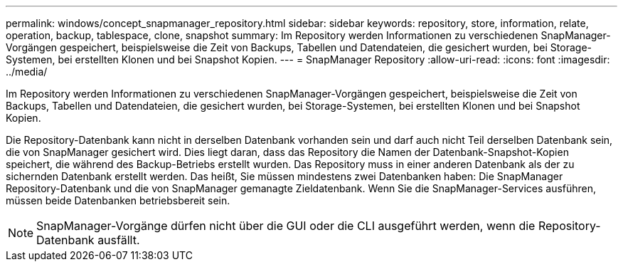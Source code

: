---
permalink: windows/concept_snapmanager_repository.html 
sidebar: sidebar 
keywords: repository, store, information, relate, operation, backup, tablespace, clone, snapshot 
summary: Im Repository werden Informationen zu verschiedenen SnapManager-Vorgängen gespeichert, beispielsweise die Zeit von Backups, Tabellen und Datendateien, die gesichert wurden, bei Storage-Systemen, bei erstellten Klonen und bei Snapshot Kopien. 
---
= SnapManager Repository
:allow-uri-read: 
:icons: font
:imagesdir: ../media/


[role="lead"]
Im Repository werden Informationen zu verschiedenen SnapManager-Vorgängen gespeichert, beispielsweise die Zeit von Backups, Tabellen und Datendateien, die gesichert wurden, bei Storage-Systemen, bei erstellten Klonen und bei Snapshot Kopien.

Die Repository-Datenbank kann nicht in derselben Datenbank vorhanden sein und darf auch nicht Teil derselben Datenbank sein, die von SnapManager gesichert wird. Dies liegt daran, dass das Repository die Namen der Datenbank-Snapshot-Kopien speichert, die während des Backup-Betriebs erstellt wurden. Das Repository muss in einer anderen Datenbank als der zu sichernden Datenbank erstellt werden. Das heißt, Sie müssen mindestens zwei Datenbanken haben: Die SnapManager Repository-Datenbank und die von SnapManager gemanagte Zieldatenbank. Wenn Sie die SnapManager-Services ausführen, müssen beide Datenbanken betriebsbereit sein.


NOTE: SnapManager-Vorgänge dürfen nicht über die GUI oder die CLI ausgeführt werden, wenn die Repository-Datenbank ausfällt.
